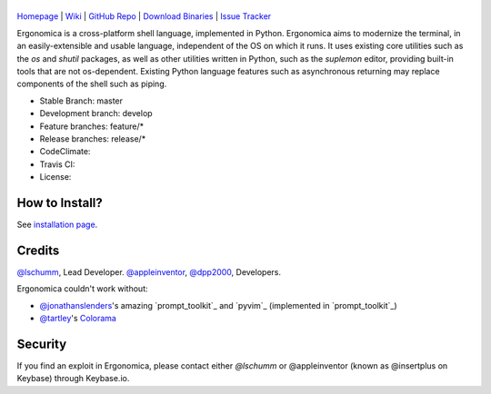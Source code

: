 |logo|
======

|homebrew| |issues|

`Homepage`_ | `Wiki`_ | `GitHub Repo`_ | `Download Binaries`_ | `Issue Tracker`_

Ergonomica is a cross-platform shell language, implemented in Python. Ergonomica aims to modernize the terminal, in an easily-extensible and usable language, independent of the OS on which it runs. It uses existing core utilities such as the `os` and `shutil` packages, as well as other utilities written in Python, such as the `suplemon` editor, providing built-in tools that are not os-dependent. Existing Python language features such as asynchronous returning may replace components of the shell such as piping.

- Stable Branch: master
- Development branch: develop
- Feature branches: feature/*
- Release branches: release/*
- CodeClimate: |codeclimate|
- Travis CI: |travisci|
- License: |license|

How to Install?
===============

See `installation page`_.

Credits
=======
`@lschumm`_, Lead Developer. `@appleinventor`_, `@dpp2000`_, Developers.

Ergonomica couldn't work without:

- `@jonathanslenders`_\'s amazing `prompt_toolkit`_ and `pyvim`_ (implemented in `prompt_toolkit`_)
- `@tartley`_\'s `Colorama`_

.. _Homepage: https://ergonomica.github.io/

.. _Wiki: https://github.com/ergonomica/ergonomica/wiki

.. _GitHub Repo: https://github.com/ergonomica/ergonomica

.. _Download Binaries: https://github.com/ergonomica/ergonomica/releases

.. _Issue Tracker: https://github.com/ergonomica/ergonomica/issues

.. _installation page: https://github.com/ergonomica/ergonomica/wiki/Installation

.. _Colorama: https://github.com/tartley/colorama

.. _Suplemon: https://github.com/richrd/suplemon

.. _@lschumm: https://github.com/lschumm

.. _@appleinventor: https://github.com/appleinventor

.. _@dpp2000: https://github.com/dpp2000

.. _@jonathanslenders: https://github.com/jonathanslenders

.. _@prompt_toolkit: https://github.com/jonathanslenders/prompt_toolkit

.. _@pyvim: https://github.com/jonathanslenders/pyvim

.. _@tartley: https://github.com/tartley/colorama

.. |logo| image:: https://asciinema.org/a/0wvbn49vqlgwo0ui8f78ibz3p.png
   :target: https://asciinema.org/a/0wvbn49vqlgwo0ui8f78ibz3p

.. |homebrew| image:: https://img.shields.io/badge/homebrew-1.1.3-orange.svg
   :target: https://github.com/mtklabs/homebrew-tap
   :alt: Homebrew Version 1.1.3

.. |license| image:: https://img.shields.io/github/license/ergonomica/ergonomica.svg

.. |issues| image:: https://img.shields.io/github/issues/ergonomica/ergonomica.svg
   :target: https://github.com/ergonomica/ergonomica/issues
   :alt: Ergonomica logo.
	    
.. |codeclimate| image:: https://codeclimate.com/github/ergonomica/ergonomica/badges/gpa.svg?style=flat-square
   :target: https://codeclimate.com/github/ergonomica/ergonomica
   :alt: Code Climate

.. |travisci| image:: https://travis-ci.org/ergonomica/ergonomica.svg?branch=master
   :target: https://travis-ci.org/ergonomica/ergonomica
   :alt: Travis CI Build Status

Security
========

If you find an exploit in Ergonomica, please contact either `@lschumm` or @appleinventor (known as @insertplus on Keybase) through Keybase.io.
